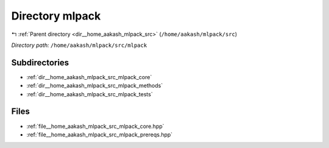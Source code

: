 .. _dir__home_aakash_mlpack_src_mlpack:


Directory mlpack
================


|exhale_lsh| :ref:`Parent directory <dir__home_aakash_mlpack_src>` (``/home/aakash/mlpack/src``)

.. |exhale_lsh| unicode:: U+021B0 .. UPWARDS ARROW WITH TIP LEFTWARDS

*Directory path:* ``/home/aakash/mlpack/src/mlpack``

Subdirectories
--------------

- :ref:`dir__home_aakash_mlpack_src_mlpack_core`
- :ref:`dir__home_aakash_mlpack_src_mlpack_methods`
- :ref:`dir__home_aakash_mlpack_src_mlpack_tests`


Files
-----

- :ref:`file__home_aakash_mlpack_src_mlpack_core.hpp`
- :ref:`file__home_aakash_mlpack_src_mlpack_prereqs.hpp`



